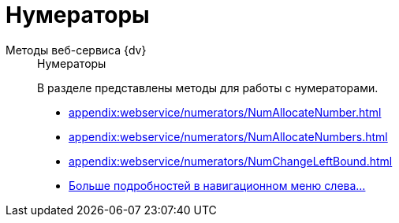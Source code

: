 :page-layout: home

= Нумераторы

[tabs]
====
Методы веб-сервиса {dv}::
+
.Нумераторы
****
В разделе представлены методы для работы с нумераторами.

* xref:appendix:webservice/numerators/NumAllocateNumber.adoc[]
* xref:appendix:webservice/numerators/NumAllocateNumbers.adoc[]
* xref:appendix:webservice/numerators/NumChangeLeftBound.adoc[]
* xref:appendix:numerators.adoc[Больше подробностей в навигационном меню слева...]
****
====
